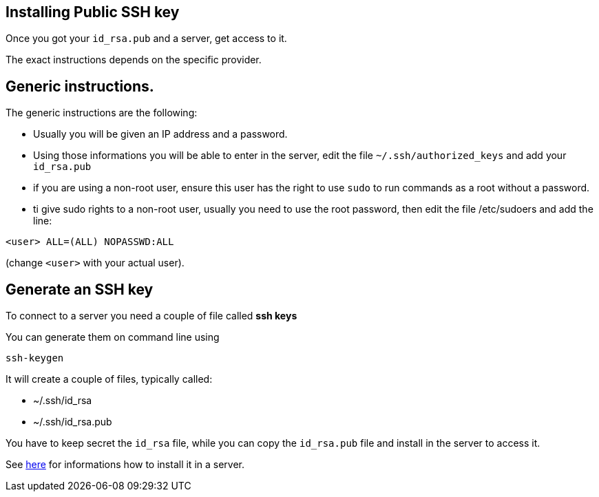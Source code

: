 == Installing Public SSH key

Once you got your `id_rsa.pub` and a server, get access to it.

The exact instructions depends on the specific provider.

== Generic instructions.

The generic instructions are the following:

* Usually you will be given an IP address and a password.
* Using those informations you will be able to enter in the server, edit the file `~/.ssh/authorized_keys` and  add your `id_rsa.pub` 
* if you are using a non-root user, ensure this user has the right to use `sudo` to run commands as a root without a password. 
* ti give sudo rights to a non-root user, usually you need to use the root password, then edit the file /etc/sudoers and add the line:

----
<user> ALL=(ALL) NOPASSWD:ALL
----

(change `<user>` with your actual user).


== Generate an SSH key

To connect to a server you need a couple of file called **ssh keys**

You can generate them on command line using

----
ssh-keygen
----

It will create a couple of files, typically called:

* ~/.ssh/id_rsa
* ~/.ssh/id_rsa.pub

You have to keep secret the `id_rsa` file, while you can copy the `id_rsa.pub` file and install in the server to access it.

See xref:server-generic.adoc[here] for informations how to install it in a server.
 
